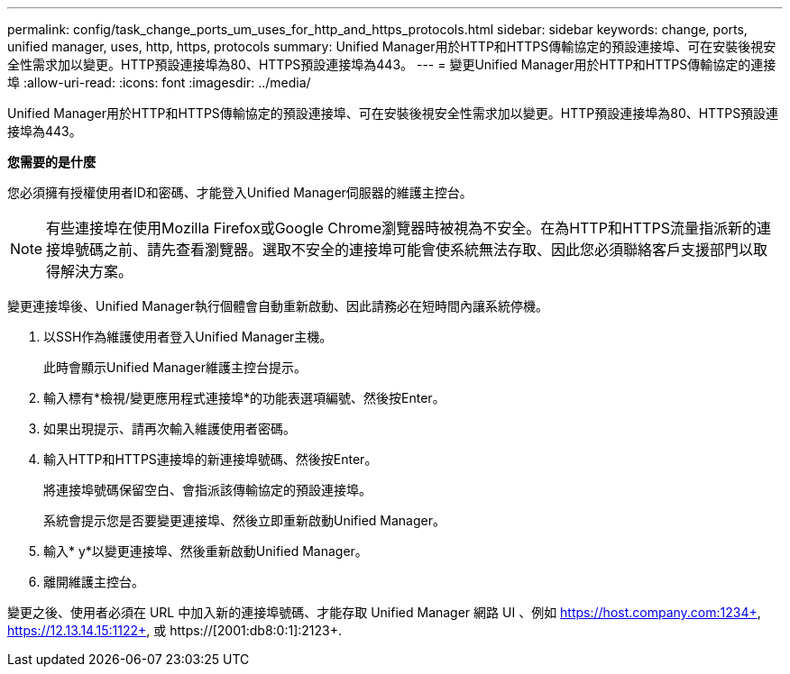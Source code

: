 ---
permalink: config/task_change_ports_um_uses_for_http_and_https_protocols.html 
sidebar: sidebar 
keywords: change, ports, unified manager, uses, http, https, protocols 
summary: Unified Manager用於HTTP和HTTPS傳輸協定的預設連接埠、可在安裝後視安全性需求加以變更。HTTP預設連接埠為80、HTTPS預設連接埠為443。 
---
= 變更Unified Manager用於HTTP和HTTPS傳輸協定的連接埠
:allow-uri-read: 
:icons: font
:imagesdir: ../media/


[role="lead"]
Unified Manager用於HTTP和HTTPS傳輸協定的預設連接埠、可在安裝後視安全性需求加以變更。HTTP預設連接埠為80、HTTPS預設連接埠為443。

*您需要的是什麼*

您必須擁有授權使用者ID和密碼、才能登入Unified Manager伺服器的維護主控台。

[NOTE]
====
有些連接埠在使用Mozilla Firefox或Google Chrome瀏覽器時被視為不安全。在為HTTP和HTTPS流量指派新的連接埠號碼之前、請先查看瀏覽器。選取不安全的連接埠可能會使系統無法存取、因此您必須聯絡客戶支援部門以取得解決方案。

====
變更連接埠後、Unified Manager執行個體會自動重新啟動、因此請務必在短時間內讓系統停機。

. 以SSH作為維護使用者登入Unified Manager主機。
+
此時會顯示Unified Manager維護主控台提示。

. 輸入標有*檢視/變更應用程式連接埠*的功能表選項編號、然後按Enter。
. 如果出現提示、請再次輸入維護使用者密碼。
. 輸入HTTP和HTTPS連接埠的新連接埠號碼、然後按Enter。
+
將連接埠號碼保留空白、會指派該傳輸協定的預設連接埠。

+
系統會提示您是否要變更連接埠、然後立即重新啟動Unified Manager。

. 輸入* y*以變更連接埠、然後重新啟動Unified Manager。
. 離開維護主控台。


變更之後、使用者必須在 URL 中加入新的連接埠號碼、才能存取 Unified Manager 網路 UI 、例如 https://host.company.com:1234+, https://12.13.14.15:1122+, 或 https://[2001:db8:0:1]:2123+.
